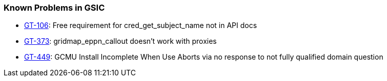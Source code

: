 
[[gsic-outstanding]]
=== Known Problems in GSIC ===



* http://jira.globus.org/browse/GT-106[GT-106]: Free requirement for cred_get_subject_name not in API docs

* http://jira.globus.org/browse/GT-373[GT-373]: gridmap_eppn_callout doesn't work with proxies

* http://jira.globus.org/browse/GT-449[GT-449]: GCMU Install Incomplete When Use Aborts via no response to not fully qualified domain question



